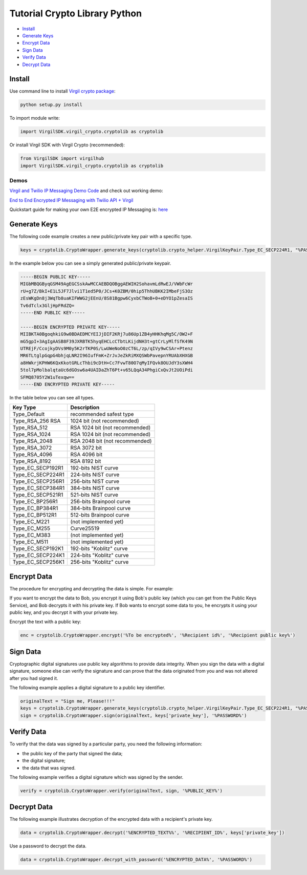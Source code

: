 ============
Tutorial Crypto Library Python
============

- `Install`_
- `Generate Keys`_
- `Encrypt Data`_
- `Sign Data`_
- `Verify Data`_
- `Decrypt Data`_

*********
Install
*********

Use command line to install `Virgil crypto package <https://cdn.virgilsecurity.com/virgil-crypto/python/>`_:

.. code-block:: html

  python setup.py install

To import module write:

.. code-block:: python

  import VirgilSDK.virgil_crypto.cryptolib as cryptolib

Or install Virgil SDK with Virgil Crypto (recommended):

.. code-block:: html

  from VirgilSDK import virgilhub
  import VirgilSDK.virgil_crypto.cryptolib as cryptolib

Demos
=========

`Virgil and Twilio IP Messaging Demo Code <https://github.com/VirgilSecurity/virgil-demo-twilio>`_ and check out working demo:

`End to End Encrypted IP Messaging with Twilio API + Virgil <http://virgil-twilio-demo.azurewebsites.net/>`_

Quickstart guide for making your own E2E encrypted IP Messaging is: `here <https://github.com/VirgilSecurity/virgil-demo-twilio/tree/master/ip-messaging>`_

*********
Generate Keys
*********

The following code example creates a new public/private key pair with a specific type.

.. code-block:: python

  keys = cryptolib.CryptoWrapper.generate_keys(cryptolib.crypto_helper.VirgilKeyPair.Type_EC_SECP224R1, "%PASSWORD%")

In the example below you can see a simply generated public/private keypair.

.. code-block:: 

  -----BEGIN PUBLIC KEY-----
  MIGbMBQGByqGSM49AgEGCSskAwMCCAEBDQOBggAEWIH2SohavmLdRwEJ/VWbFcWr
  rU+g7Z/BkI+E1L5JF7Jlvi1T1ed5P0/JCs+K0ZBM/0hip5ThhUBKK2IMbeFjS3Oz
  zEsWKgDn8j3WqTb8uaKIFWWG2jEEnU/8S81Bgpw6CyxbCTWoB+0+eDYO1pZesaIS
  Tv6dTclx3GljHpFRdZQ=
  -----END PUBLIC KEY-----

  -----BEGIN ENCRYPTED PRIVATE KEY-----
  MIIBKTA0BgoqhkiG9w0BDAEDMCYEIJjDIF2KRj7u86Up1ZB4yHHKhqMg5C/OW2+F
  mG5gpI+3AgIgAASB8F39JXRBTK5hyqEHCLcCTbtLKijdNH3t+gtCrLyMlfSfK49N
  UTREjF/CcojkyDVs9M0y5K2rTKP0S/LwUWeNoO0zCT6L/zp/qIVy9wCSAr+Ptenz
  MR6TLtglpGqpG4bhjqLNR2I96IufFmK+ZrJvJeZkRiMXQSWbPavepnYRUAbXHXGB
  a8HWkrjKPHW6KQxKkotGRLcThbi9cDtH+Cc7FvwT80O7qMyIFQvk8OUJdY3sXWH4
  5tol7pMolbalqtaUc6dGOsw6a4UAIDaZhT6Pt+v65LQqA34PhgiCxQvJt2UOiPdi
  SFMQ8705Y2W1uTexqw==
  -----END ENCRYPTED PRIVATE KEY-----

In the table below you can see all types.

================== ===============================
Key Type            Description
================== ===============================
Type_Default        recommended safest type
Type_RSA_256 RSA    1024 bit (not recommended)
Type_RSA_512        RSA 1024 bit (not recommended)
Type_RSA_1024       RSA 1024 bit (not recommended)
Type_RSA_2048       RSA 2048 bit (not recommended)
Type_RSA_3072       RSA 3072 bit                  
Type_RSA_4096       RSA 4096 bit                   
Type_RSA_8192       RSA 8192 bit                   
Type_EC_SECP192R1   192-bits NIST curve            
Type_EC_SECP224R1   224-bits NIST curve            
Type_EC_SECP256R1   256-bits NIST curve            
Type_EC_SECP384R1   384-bits NIST curve            
Type_EC_SECP521R1   521-bits NIST curve            
Type_EC_BP256R1     256-bits Brainpool curve       
Type_EC_BP384R1     384-bits Brainpool curve       
Type_EC_BP512R1     512-bits Brainpool curve       
Type_EC_M221        (not implemented yet)          
Type_EC_M255        Curve25519                     
Type_EC_M383        (not implemented yet)           
Type_EC_M511        (not implemented yet)          
Type_EC_SECP192K1   192-bits "Koblitz" curve       
Type_EC_SECP224K1   224-bits "Koblitz" curve       
Type_EC_SECP256K1   256-bits "Koblitz" curve       
================== ===============================

*********
Encrypt Data
*********

The procedure for encrypting and decrypting the data is simple. For example:

If you want to encrypt the data to Bob, you encrypt it using Bob's public key (which you can get from the Public Keys Service), and Bob decrypts it with his private key. If Bob wants to encrypt some data to you, he encrypts it using your public key, and you decrypt it with your private key.

Encrypt the text with a public key:

.. code-block:: python

  enc = cryptolib.CryptoWrapper.encrypt('%To be encrypted%', '%Recipient id%', '%Recipient public key%')

*********
Sign Data
*********

Cryptographic digital signatures use public key algorithms to provide data integrity. When you sign the data with a digital signature, someone else can verify the signature and can prove that the data originated from you and was not altered after you had signed it.

The following example applies a digital signature to a public key identifier.

.. code-block:: python

  originalText = "Sign me, Please!!!"
  keys = cryptolib.CryptoWrapper.generate_keys(cryptolib.crypto_helper.VirgilKeyPair.Type_EC_SECP224R1, "%PASSWORD%")
  sign = cryptolib.CryptoWrapper.sign(originalText, keys['private_key'], '%PASSWORD%')

*********
Verify Data
*********

To verify that the data was signed by a particular party, you need the following information:

*   the public key of the party that signed the data;
*   the digital signature;
*   the data that was signed.

The following example verifies a digital signature which was signed by the sender.

.. code-block:: python

  verify = cryptolib.CryptoWrapper.verify(originalText, sign, '%PUBLIC_KEY%')

*********
Decrypt Data
*********

The following example illustrates decryption of the encrypted data with a recipient's private key.

.. code-block:: python

  data = cryptolib.CryptoWrapper.decrypt('%ENCRYPTED_TEXT%%', '%RECIPIENT_ID%', keys['private_key'])

Use a password to decrypt the data.

.. code-block:: python

  data = cryptolib.CryptoWrapper.decrypt_with_password('%ENCRYPTED_DATA%', '%PASSWORD%')
